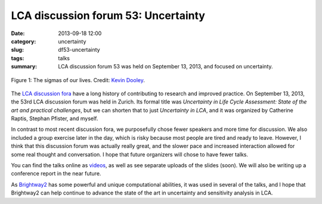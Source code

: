 LCA discussion forum 53: Uncertainty
####################################

:date: 2013-09-18 12:00
:category: uncertainty
:slug: df53-uncertainty
:tags: talks
:summary: LCA discussion forum 53 was held on September 13, 2013, and focused on uncertainty.

.. figure:: images/sigmas.jpg
    :alt: A lot of colored sigmas. Geeky stats joke.
    :align: center

    Figure 1: The sigmas of our lives. Credit: `Kevin Dooley <http://www.flickr.com/photos/pagedooley/3098174824/>`_.

The `LCA discussion fora <http://lcaforum.ch/>`_ have a long history of contributing to research and improved practice. On September 13, 2013, the 53rd LCA discussion forum was held in Zurich. Its formal title was *Uncertainty in Life Cycle Assessment: State of the art and practical challenges*, but we can shorten that to just *Uncertainty in LCA*, and it was organized by Catherine Raptis, Stephan Pfister, and myself.

In contrast to most recent discussion fora, we purposefully chose fewer speakers and more time for discussion. We also included a group exercise later in the day, which is risky because most people are tired and ready to leave. However, I think that this discussion forum was actually really great, and the slower pace and increased interaction allowed for some real thought and conversation. I hope that future organizers will chose to have fewer talks.

You can find the talks online as `videos <http://www.multimedia.ethz.ch/misc/lca/2013>`_, as well as see separate uploads of the slides (soon). We will also be writing up a conference report in the near future.

As `Brightway2 <http://brightwaylca.org>`_ has some powerful and unique computational abilities, it was used in several of the talks, and I hope that Brightway2 can help continue to advance the state of the art in uncertainty and sensitivity analysis in LCA.
